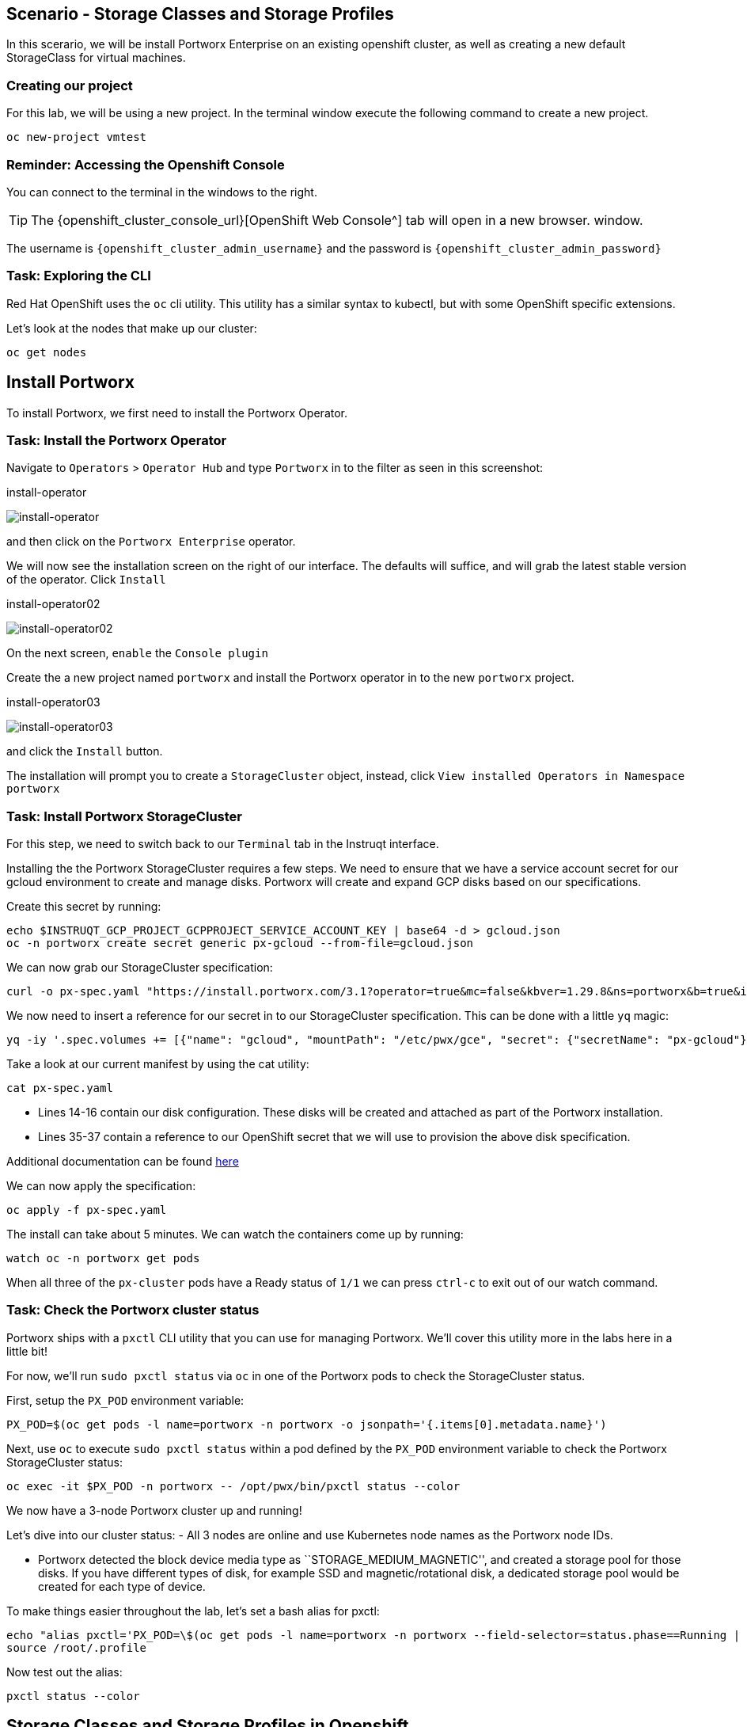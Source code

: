 == Scenario - Storage Classes and Storage Profiles

In this scerario, we will be install Portworx Enterprise on an existing openshift cluster, as well as creating a new default StorageClass for virtual machines.

=== Creating our project

For this lab, we will be using a new project. In the terminal window execute the following command to create a new project.

[source,sh,role=execute]
----
oc new-project vmtest
----

=== Reminder: Accessing the Openshift Console

You can connect to the terminal in the windows to the right.

====
[TIP]

The {openshift_cluster_console_url}[OpenShift Web Console^] tab will open in a new browser.
window.

The username is `{openshift_cluster_admin_username}` and the password is `{openshift_cluster_admin_password}`
====

=== Task: Exploring the CLI

Red Hat OpenShift uses the `oc` cli utility. This utility has a similar
syntax to kubectl, but with some OpenShift specific extensions.

Let’s look at the nodes that make up our cluster:

[source,sh,role=execute]
----
oc get nodes
----

== Install Portworx

To install Portworx, we first need to install the Portworx Operator.

=== Task: Install the Portworx Operator

Navigate to `Operators` > `Operator Hub` and type `Portworx` in to the
filter as seen in this screenshot:

.install-operator
image:02-pxeinstall-installoperator-01.png[install-operator]

and then click on the `Portworx Enterprise` operator.

We will now see the installation screen on the right of our interface.
The defaults will suffice, and will grab the latest stable version of
the operator. Click `Install`

.install-operator02
image:03-pxeinstall-installoperator-02.png[install-operator02]

On the next screen, `enable` the `Console plugin`

Create the a new project named `portworx` and install the Portworx
operator in to the new `portworx` project.

.install-operator03
image:04-pxeinstall-installoperator-03.png[install-operator03]

and click the `Install` button.

The installation will prompt you to create a `StorageCluster` object,
instead, click `View installed Operators in Namespace portworx`

=== Task: Install Portworx StorageCluster

For this step, we need to switch back to our `Terminal` tab in the
Instruqt interface.

Installing the the Portworx StorageCluster requires a few steps. We need
to ensure that we have a service account secret for our gcloud
environment to create and manage disks. Portworx will create and expand
GCP disks based on our specifications.

Create this secret by running:

[source,sh,role=execute]
----
echo $INSTRUQT_GCP_PROJECT_GCPPROJECT_SERVICE_ACCOUNT_KEY | base64 -d > gcloud.json
oc -n portworx create secret generic px-gcloud --from-file=gcloud.json
----

We can now grab our StorageCluster specification:

[source,sh,role=execute]
----
curl -o px-spec.yaml "https://install.portworx.com/3.1?operator=true&mc=false&kbver=1.29.8&ns=portworx&b=true&iop=6&s=%22type%3Dpd-standard%2Csize%3D50%22&ce=gce&r=17001&c=px-cluster&osft=true&stork=true&csi=true&mon=true&tel=false&st=k8s&promop=true"
----

We now need to insert a reference for our secret in to our
StorageCluster specification. This can be done with a little `yq` magic:

[source,sh,role=execute]
----
yq -iy '.spec.volumes += [{"name": "gcloud", "mountPath": "/etc/pwx/gce", "secret": {"secretName": "px-gcloud"}}] | .spec.env += [{"name": "GOOGLE_APPLICATION_CREDENTIALS", "value": "/etc/pwx/gce/gcloud.json"}]' px-spec.yaml
----

Take a look at our current manifest by using the cat utility:

[source,sh,role=execute]
----
cat px-spec.yaml
----

* Lines 14-16 contain our disk configuration. These disks will be
created and attached as part of the Portworx installation.
* Lines 35-37 contain a reference to our OpenShift secret that we will
use to provision the above disk specification.

Additional documentation can be found
https://docs.portworx.com/portworx-enterprise/platform/openshift/ocp-gcp/install-on-ocp-gcp[here]

We can now apply the specification:

[source,sh,role=execute]
----
oc apply -f px-spec.yaml
----

The install can take about 5 minutes. We can watch the containers come
up by running:

[source,sh,role=execute]
----
watch oc -n portworx get pods
----

When all three of the `px-cluster` pods have a Ready status of `1/1` we
can press `ctrl-c` to exit out of our watch command.

=== Task: Check the Portworx cluster status

Portworx ships with a `pxctl` CLI utility that you can use for managing
Portworx. We’ll cover this utility more in the labs here in a little
bit!

For now, we’ll run `sudo pxctl status` via `oc` in one of the Portworx
pods to check the StorageCluster status.

First, setup the `PX_POD` environment variable:

[source,sh,role=execute]
----
PX_POD=$(oc get pods -l name=portworx -n portworx -o jsonpath='{.items[0].metadata.name}')
----

Next, use `oc` to execute `sudo pxctl status` within a pod defined by
the `PX_POD` environment variable to check the Portworx StorageCluster
status:

[source,sh,role=execute]
----
oc exec -it $PX_POD -n portworx -- /opt/pwx/bin/pxctl status --color
----

We now have a 3-node Portworx cluster up and running!

Let’s dive into our cluster status: - All 3 nodes are online and use
Kubernetes node names as the Portworx node IDs.

* Portworx detected the block device media type as
``STORAGE_MEDIUM_MAGNETIC'', and created a storage pool for those disks.
If you have different types of disk, for example SSD and
magnetic/rotational disk, a dedicated storage pool would be created for
each type of device.

To make things easier throughout the lab, let’s set a bash alias for
pxctl:

[source,sh,role=execute]
----
echo "alias pxctl='PX_POD=\$(oc get pods -l name=portworx -n portworx --field-selector=status.phase==Running | grep \"1/1\" | awk \"NR==1{print \$1}\") && oc exec \$PX_POD -n portworx -- /opt/pwx/bin/pxctl'" >> /root/.profile
source /root/.profile
----

Now test out the alias:

[source,sh,role=execute]
----
pxctl status --color
----


== Storage Classes and Storage Profiles in Openshift

Storage Classes are a Kubernetes concept that allows an administrator
to describe _classes_ of storage they offer. Storage Classes are
unopinionated about what the class represents, but it may include things
such as: quality-of-service levels, backup policies, or snapshot
policies.

Portworx storage classes offer a number of configuration parameters that
can be used to configure the amount of replicas, or encryption-at-rest
configurations.

Storage Classes are not specific to Openshift or Virtualization, but we
still need a storage class to provision virtual machine disks.

=== Task 1: View existing storage classes

Portworx deploys serveral pre-configured storage classes when the
storage cluster was created. These storage classes offer a veriety of
configuration options. To view the current storage classes run:

[source,sh,role=execute]
----
oc get sc
----

Portworx offers Kubernetes in-tree and CSI provisioners. Storage Classes
that contain the `-csi-` string.

Let's look at the configuration of an example storage class:

[source,sh,role=execute]
----
oc get sc px-csi-db -o yaml
----

We can see in the terminal output a list of parameters. This isn’t
exactly what we want for our new virtual machines, so let’s create a new
storage class.

=== Task 2: Create a new storage class for VMs

Run the following command to create a new yaml file for the block-based
StorageClass configuration:

[source,sh,role=execute]
----
cat << EOF |oc apply -f -
---
apiVersion: storage.k8s.io/v1
kind: StorageClass
metadata:
  name: px-csi-vm
  annotations:
    storageclass.kubernetes.io/is-default-class: "true"
parameters:
  repl: "3"
  sharedv4: "true"
  sharedv4_svc_type: "ClusterIP"
  sharedv4_mount_options: vers=3.0,nolock
provisioner: pxd.portworx.com
reclaimPolicy: Delete
volumeBindingMode: WaitForFirstConsumer
allowVolumeExpansion: true
EOF
----

PVCs provisioned using the above StorageClass will have a replication
factor of 3, which means there will be three replicas of the PVC spread
across the OpenShift worker nodes.

We have also set some configuration options on how RWX volumes should
work. We specified the service type to `ClusterIP` which uses a cluster
IP as the endpoint of NFS, and set some mount options.

We also specified that the volumeBindingMode should be
`WaitForFirstConsumer` to allow Portworx to intelligently place the
volume.

See the
https://docs.portworx.com/portworx-enterprise/3.1/platform/openshift/ocp-bare-metal/operations/storage-operations/manage-kubevirt-vms)[Portworx
Documentation^] for further details.

Also note that the `provisioner` is set to `pxd.portworx.com`. This
means that our storage class will be using CSI rather than the in-tree
provisioner.

With our StorageClass created, we can now create move on to Storage
Profiles.

=== Task 3: Configure the Storage Profile

Storage Profiles provide recommended storage settings based on an
associate storage class. Storage profiles are automatically created in
Openshift when a new storage class is created.

Portworx sets desired parameters when using the CSI provider, including
the prefered access mode.

We can see the current configuration of our new storage profile by
running:

[source,sh,role=execute]
----
oc get storageprofile px-csi-vm-example -o yaml
----

We can see under the `.status` node a list of access modes. The first
access mode: RWX in filesystem mode will be prefered.

For further details on storage clusters, see the
https://docs.openshift.com/container-platform/4.16/virt/storage/virt-configuring-storage-profile.html)[Openshift
documentation^].

We can now create virtual machines using our new storage profile!
